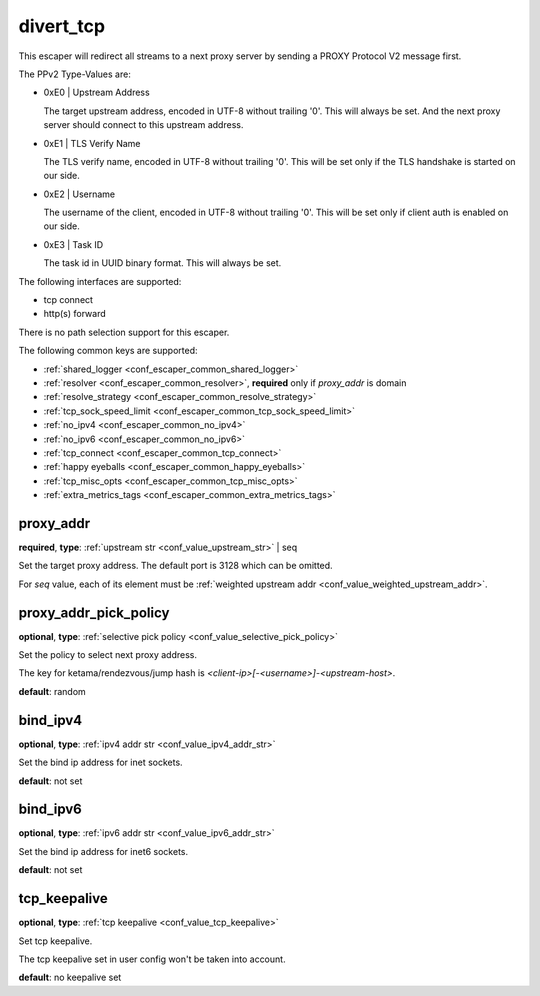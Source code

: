 .. _configuration_escaper_divert_tcp:

divert_tcp
==========

This escaper will redirect all streams to a next proxy server by sending a PROXY Protocol V2 message first.

The PPv2 Type-Values are:

* 0xE0 | Upstream Address

  The target upstream address, encoded in UTF-8 without trailing '\0'.
  This will always be set. And the next proxy server should connect to this upstream address.

* 0xE1 | TLS Verify Name

  The TLS verify name, encoded in UTF-8 without trailing '\0'.
  This will be set only if the TLS handshake is started on our side.

* 0xE2 | Username

  The username of the client, encoded in UTF-8 without trailing '\0'.
  This will be set only if client auth is enabled on our side.

* 0xE3 | Task ID

  The task id in UUID binary format. This will always be set.

The following interfaces are supported:

* tcp connect
* http(s) forward

There is no path selection support for this escaper.

The following common keys are supported:

* :ref:`shared_logger <conf_escaper_common_shared_logger>`
* :ref:`resolver <conf_escaper_common_resolver>`, **required** only if *proxy_addr* is domain
* :ref:`resolve_strategy <conf_escaper_common_resolve_strategy>`
* :ref:`tcp_sock_speed_limit <conf_escaper_common_tcp_sock_speed_limit>`
* :ref:`no_ipv4 <conf_escaper_common_no_ipv4>`
* :ref:`no_ipv6 <conf_escaper_common_no_ipv6>`
* :ref:`tcp_connect <conf_escaper_common_tcp_connect>`
* :ref:`happy eyeballs <conf_escaper_common_happy_eyeballs>`
* :ref:`tcp_misc_opts <conf_escaper_common_tcp_misc_opts>`
* :ref:`extra_metrics_tags <conf_escaper_common_extra_metrics_tags>`

proxy_addr
----------

**required**, **type**: :ref:`upstream str <conf_value_upstream_str>` | seq

Set the target proxy address. The default port is 3128 which can be omitted.

For *seq* value, each of its element must be :ref:`weighted upstream addr <conf_value_weighted_upstream_addr>`.

proxy_addr_pick_policy
----------------------

**optional**, **type**: :ref:`selective pick policy <conf_value_selective_pick_policy>`

Set the policy to select next proxy address.

The key for ketama/rendezvous/jump hash is *<client-ip>[-<username>]-<upstream-host>*.

**default**: random

bind_ipv4
---------

**optional**, **type**: :ref:`ipv4 addr str <conf_value_ipv4_addr_str>`

Set the bind ip address for inet sockets.

**default**: not set

bind_ipv6
---------

**optional**, **type**: :ref:`ipv6 addr str <conf_value_ipv6_addr_str>`

Set the bind ip address for inet6 sockets.

**default**: not set

tcp_keepalive
-------------

**optional**, **type**: :ref:`tcp keepalive <conf_value_tcp_keepalive>`

Set tcp keepalive.

The tcp keepalive set in user config won't be taken into account.

**default**: no keepalive set
